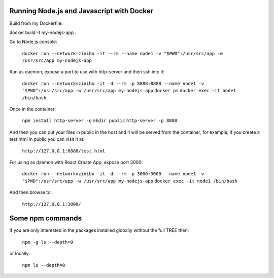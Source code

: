 Running Node.js and Javascript with Docker
=============================================================================

Build from my Dockerfile:

docker build -t my-nodejs-app .

Go to Node.js console:

  ``docker run --network=zinibu -it --rm --name node1 -v "$PWD":/usr/src/app -w /usr/src/app my-nodejs-app``

Run as daemon, expose a port to use with http-server and then ssh into it:

  ``docker run --network=zinibu -it -d --rm -p 8888:8888 --name node1 -v "$PWD":/usr/src/app -w /usr/src/app my-nodejs-app``
  ``docker ps``
  ``docker exec -it node1 /bin/bash``

Once in the container:

  ``npm install http-server -g``
  ``mkdir public``
  ``http-server -p 8888``

And then you can put your files in public in the host and it will be served from the container, for example, if you create a test.html in public you can visit it at:

  ``http://127.0.0.1:8888/test.html``

For using as daemon with React Create App, expose port 3000:

  ``docker run --network=zinibu -it -d --rm -p 3000:3000 --name node1 -v "$PWD":/usr/src/app -w /usr/src/app my-nodejs-app``
  ``docker exec -it node1 /bin/bash``

And then browse to:

  ``http://127.0.0.1:3000/``


Some npm commands
==================================

If you are only interested in the packages installed globally without the full TREE then:

  ``npm -g ls --depth=0``

or locally:

  ``npm ls --depth=0``
